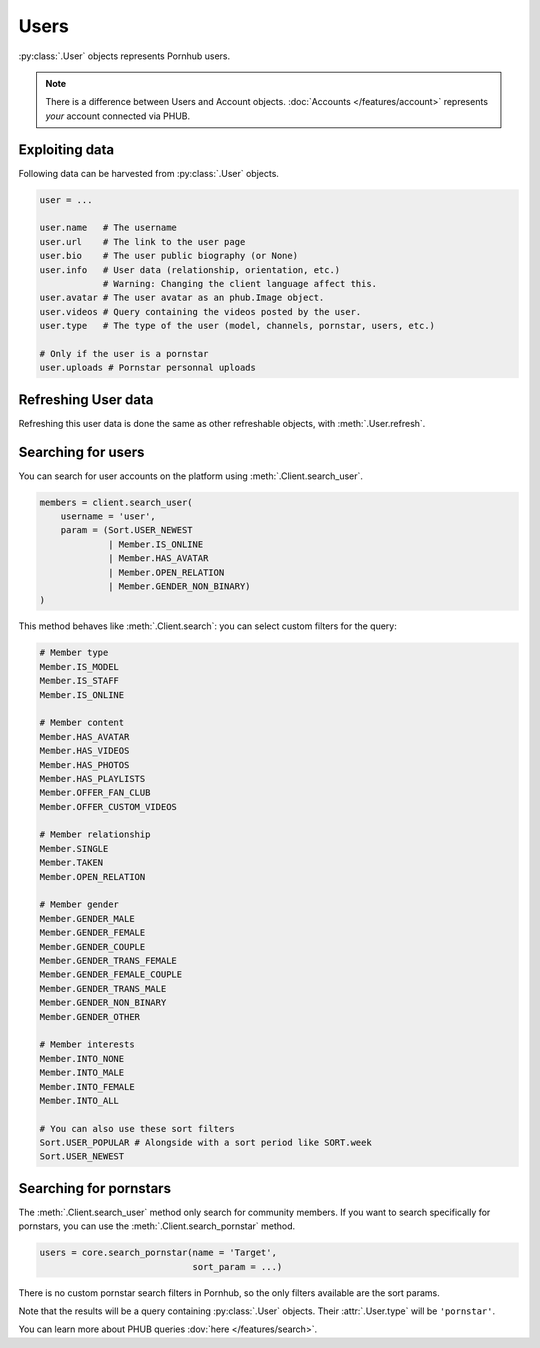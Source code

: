 Users
=====

:py:class:`.User` objects represents Pornhub users.

.. note:: There is a difference between Users and
    Account objects. :doc:`Accounts </features/account>` represents *your*
    account connected via PHUB. 

Exploiting data
---------------

Following data can be harvested from :py:class:`.User`
objects.

.. code-block:: python

    user = ...

    user.name   # The username
    user.url    # The link to the user page
    user.bio    # The user public biography (or None)
    user.info   # User data (relationship, orientation, etc.)
                # Warning: Changing the client language affect this.
    user.avatar # The user avatar as an phub.Image object.
    user.videos # Query containing the videos posted by the user.
    user.type   # The type of the user (model, channels, pornstar, users, etc.)

    # Only if the user is a pornstar
    user.uploads # Pornstar personnal uploads

Refreshing User data
--------------------

Refreshing this user data is done the same as other
refreshable objects, with :meth:`.User.refresh`.

Searching for users
-------------------

You can search for user accounts on the platform using :meth:`.Client.search_user`.

.. code-block:: python

    members = client.search_user(
        username = 'user',
        param = (Sort.USER_NEWEST
                 | Member.IS_ONLINE
                 | Member.HAS_AVATAR
                 | Member.OPEN_RELATION
                 | Member.GENDER_NON_BINARY)
    )

This method behaves like :meth:`.Client.search`: you can select custom filters for the
query:

.. code-block:: python

    # Member type
    Member.IS_MODEL
    Member.IS_STAFF
    Member.IS_ONLINE

    # Member content
    Member.HAS_AVATAR
    Member.HAS_VIDEOS
    Member.HAS_PHOTOS
    Member.HAS_PLAYLISTS
    Member.OFFER_FAN_CLUB
    Member.OFFER_CUSTOM_VIDEOS

    # Member relationship
    Member.SINGLE
    Member.TAKEN
    Member.OPEN_RELATION

    # Member gender
    Member.GENDER_MALE
    Member.GENDER_FEMALE
    Member.GENDER_COUPLE
    Member.GENDER_TRANS_FEMALE
    Member.GENDER_FEMALE_COUPLE
    Member.GENDER_TRANS_MALE
    Member.GENDER_NON_BINARY
    Member.GENDER_OTHER

    # Member interests
    Member.INTO_NONE
    Member.INTO_MALE
    Member.INTO_FEMALE
    Member.INTO_ALL

    # You can also use these sort filters    
    Sort.USER_POPULAR # Alongside with a sort period like SORT.week
    Sort.USER_NEWEST

Searching for pornstars
-----------------------

The :meth:`.Client.search_user` method only search for community members.
If you want to search specifically for pornstars, you can use the
:meth:`.Client.search_pornstar` method.

.. code-block:: python

    users = core.search_pornstar(name = 'Target',
                                 sort_param = ...)

There is no custom pornstar search filters in Pornhub, so the only filters
available are the sort params.

Note that the results will be a query containing :py:class:`.User` objects.
Their :attr:`.User.type` will be :literal:`'pornstar'`.

You can learn more about PHUB queries :dov:`here </features/search>`.